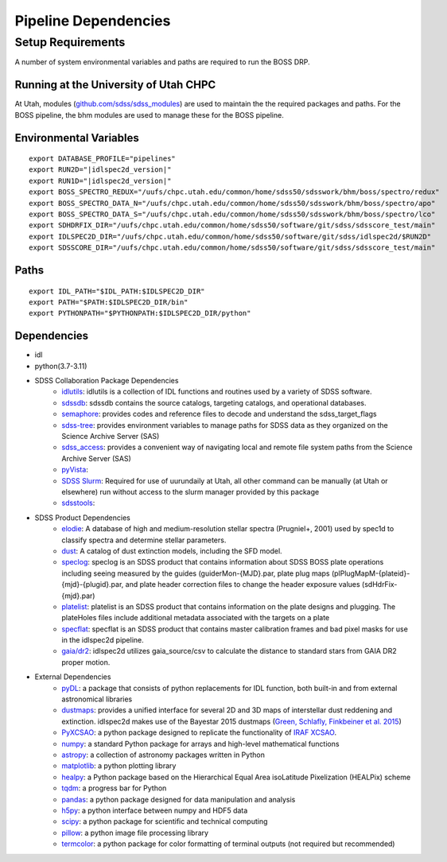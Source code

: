.. title:: IDLspec2D: Dependencies

Pipeline Dependencies
=====================

Setup Requirements
-------------------

A number of system environmental variables and paths are required to run the BOSS DRP.

Running at the University of Utah CHPC
^^^^^^^^^^^^^^^^^^^^^^^^^^^^^^^^^^^^^^
At Utah, modules (`github.com/sdss/sdss_modules <https://github.com/sdss/sdss_modules>`_) are used to maintain the the required packages and paths. For the BOSS pipeline, the bhm modules are used to manage these for the BOSS pipeline.

Environmental Variables
^^^^^^^^^^^^^^^^^^^^^^^
::

    export DATABASE_PROFILE="pipelines"
    export RUN2D="|idlspec2d_version|"
    export RUN1D="|idlspec2d_version|"
    export BOSS_SPECTRO_REDUX="/uufs/chpc.utah.edu/common/home/sdss50/sdsswork/bhm/boss/spectro/redux"
    export BOSS_SPECTRO_DATA_N="/uufs/chpc.utah.edu/common/home/sdss50/sdsswork/bhm/boss/spectro/apo"
    export BOSS_SPECTRO_DATA_S="/uufs/chpc.utah.edu/common/home/sdss50/sdsswork/bhm/boss/spectro/lco"
    export SDHDRFIX_DIR="/uufs/chpc.utah.edu/common/home/sdss50/software/git/sdss/sdsscore_test/main"
    export IDLSPEC2D_DIR="/uufs/chpc.utah.edu/common/home/sdss50/software/git/sdss/idlspec2d/$RUN2D"
    export SDSSCORE_DIR="/uufs/chpc.utah.edu/common/home/sdss50/software/git/sdss/sdsscore_test/main"

.. _Paths:

Paths
^^^^^
::

    export IDL_PATH="$IDL_PATH:$IDLSPEC2D_DIR"
    export PATH="$PATH:$IDLSPEC2D_DIR/bin"
    export PYTHONPATH="$PYTHONPATH:$IDLSPEC2D_DIR/python"

Dependencies
^^^^^^^^^^^^

* idl
* python(3.7-3.11)
* SDSS Collaboration Package Dependencies
    * `idlutils <https://github.com/sdss/idlutils>`_: idlutils is a collection of IDL functions and routines used by a variety of SDSS software.
    * `sdssdb <https://github.com/sdss/sdssdb/>`_: sdssdb contains the source catalogs, targeting catalogs, and operational databases.
    * `semaphore <https://github.com/sdss/semaphore>`_: provides codes and reference files to decode and understand the sdss_target_flags
    * `sdss-tree <https://github.com/sdss/tree>`_: provides environment variables to manage paths for SDSS data as they organized on the Science Archive Server (SAS)
    * `sdss_access <https://github.com/sdss/sdss_access>`_: provides a convenient way of navigating local and remote file system paths from the Science Archive Server (SAS)
    * `pyVista <https://github.com/holtzmanjon/pyvista>`_:
    * `SDSS Slurm <https://github.com/sdss/slurm>`_: Required for use of uurundaily at Utah, all other command can be manually (at Utah or elsewhere) run without access to the slurm manager provided by this package
    * `sdsstools <https://github.com/sdss/sdsstools>`_:
* SDSS Product Dependencies
    * `elodie <https://svn.sdss.org/public/data/eboss/elodie/>`_: A database of high and medium-resolution stellar spectra (Prugniel+, 2001) used by spec1d to classify spectra and determine stellar parameters.
    * `dust <https://svn.sdss.org/public/data/sdss/catalogs/dust/>`_: A catalog of dust extinction models, including the SFD model.
    * `speclog <https://svn.sdss.org/public/data/sdss/speclog/trunk/>`_: speclog is an SDSS product that contains information about SDSS BOSS plate operations including seeing measured by the guides (guiderMon-{MJD}.par, plate plug maps (plPlugMapM-{plateid}-{mjd}-{plugid}.par, and plate header correction files to change the header exposure values (sdHdrFix-{mjd}.par)
    * `platelist <https://svn.sdss.org/public/data/sdss/platelist/trunk/>`_: platelist is an SDSS product that contains information on the plate designs and plugging. The plateHoles files include additional metadata associated with the targets on a plate
    * `specflat <https://svn.sdss.org/public/data/sdss/specflat/>`_: specflat is an SDSS product that contains master calibration frames and bad pixel masks for use in the idlspec2d pipeline.
    * `gaia/dr2 <https://cdn.gea.esac.esa.int/Gaia/gdr2/>`_: idlspec2d utilizes gaia_source/csv to calculate the distance to standard stars from GAIA DR2 proper motion.
* External Dependencies
    * `pyDL <https://pydl.readthedocs.io/en/latest/index.html>`_: a package that consists of python replacements for IDL function, both built-in and from external astronomical libraries
    * `dustmaps <https://github.com/gregreen/dustmaps>`_: provides a unified interface for several 2D and 3D maps of interstellar dust reddening and extinction. idlspec2d makes use of the Bayestar 2015 dustmaps (`Green, Schlafly, Finkbeiner et al. 2015 <https://ui.adsabs.harvard.edu/abs/2015ApJ...810...25G>`_)
    * `PyXCSAO <https://github.com/mkounkel/pyxcsao>`_: a python package designed to replicate the functionality of `IRAF XCSAO <http://tdc-www.harvard.edu/iraf/rvsao/xcsao/xcsao.html>`_.
    * `numpy <https://numpy.org/>`_: a standard Python package for arrays and high-level mathematical functions
    * `astropy <https://www.astropy.org/>`_: a collection of astronomy packages written in Python
    * `matplotlib <https://matplotlib.org/>`_: a python plotting library
    * `healpy <https://healpy.readthedocs.io/en/latest/>`_: a Python package based on the Hierarchical Equal Area isoLatitude Pixelization (HEALPix) scheme
    * `tqdm <https://tqdm.github.io/>`_: a progress bar for Python
    * `pandas <https://pandas.pydata.org/>`_: a python package designed for data manipulation and analysis
    * `h5py <https://www.h5py.org/>`_: a python interface between numpy and HDF5 data
    * `scipy <https://scipy.org/>`_: a python package for scientific and technical computing
    * `pillow <https://pillow.readthedocs.io/en/stable/index.html>`_: a python image file processing library
    * `termcolor <https://pypi.org/project/termcolor/>`_: a python package for color formatting of terminal outputs (not required but recommended)

